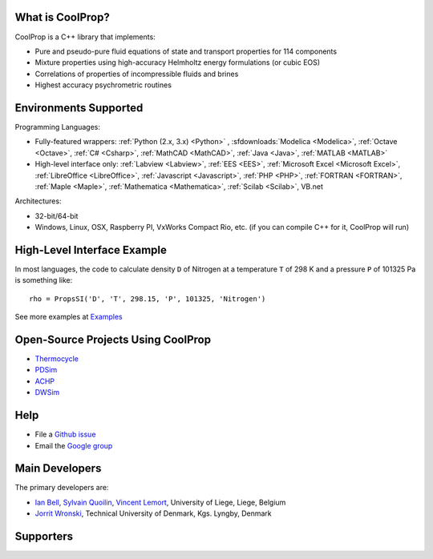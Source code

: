 
=================
What is CoolProp?
=================

CoolProp is a C++ library that implements:

- Pure and pseudo-pure fluid equations of state and transport properties for 114 components
- Mixture properties using high-accuracy Helmholtz energy formulations (or cubic EOS)
- Correlations of properties of incompressible fluids and brines
- Highest accuracy psychrometric routines

======================
Environments Supported
======================

Programming Languages:

- Fully-featured wrappers: :ref:`Python (2.x, 3.x) <Python>` , :sfdownloads:`Modelica <Modelica>`, :ref:`Octave <Octave>`, :ref:`C# <Csharp>`, :ref:`MathCAD <MathCAD>`, :ref:`Java <Java>`, :ref:`MATLAB <MATLAB>`
- High-level interface only: :ref:`Labview <Labview>`, :ref:`EES <EES>`, :ref:`Microsoft Excel <Microsoft Excel>`, :ref:`LibreOffice <LibreOffice>`, :ref:`Javascript <Javascript>`, :ref:`PHP <PHP>`, :ref:`FORTRAN <FORTRAN>`, :ref:`Maple <Maple>`, :ref:`Mathematica <Mathematica>`, :ref:`Scilab <Scilab>`, VB.net

Architectures:

- 32-bit/64-bit
- Windows, Linux, OSX, Raspberry PI, VxWorks Compact Rio, etc. (if you can compile C++ for it, CoolProp will run)

============================
High-Level Interface Example
============================
In most languages, the code to calculate density ``D`` of Nitrogen at a temperature ``T`` of 298 K and a pressure ``P`` of 101325 Pa is something like::

    rho = PropsSI('D', 'T', 298.15, 'P', 101325, 'Nitrogen')
    
See more examples at `Examples <examples/examples>`_
    
===================================
Open-Source Projects Using CoolProp
===================================

- `Thermocycle <http://www.thermocycle.net/>`_
- `PDSim <http://pdsim.sourceforge.net/>`_
- `ACHP <http://achp.sourceforge.net/>`_
- `DWSim <http://sourceforge.net/projects/dwsim/>`_

====
Help
====

- File a `Github issue <https://github.com/CoolProp/CoolProp/issues>`_
- Email the `Google group <https://groups.google.com/d/forum/coolprop-users>`_

===============
Main Developers
===============

The primary developers are:

- `Ian Bell <mailto:ian.h.bell@gmail.com>`_, `Sylvain Quoilin <mailto:squoilin@ulg.ac.be>`_, `Vincent Lemort <mailto:vincent.lemort@ulg.ac.be>`_, University of Liege, Liege, Belgium
- `Jorrit Wronski <mailto:jowr@mek.dtu.dk>`_, Technical University of Denmark, Kgs. Lyngby, Denmark

==========
Supporters
==========

.. image:: _static/labothap.png
   :height: 100px
   :alt: labothap
   :target: http://www.labothap.ulg.ac.be/
   
.. image:: _static/logo_ORCNext.jpg
   :height: 100px
   :alt: ORCNext
   :target: http://www.orcnext.be/

\

.. image:: _static/herrick.png
   :height: 100px
   :alt: Herrick
   :target: https://engineering.purdue.edu/Herrick/index.html
   
.. image:: _static/maplesoft_logo.png
   :height: 100px
   :alt: Maple
   :target: http://maplesoft.com/index.aspx
